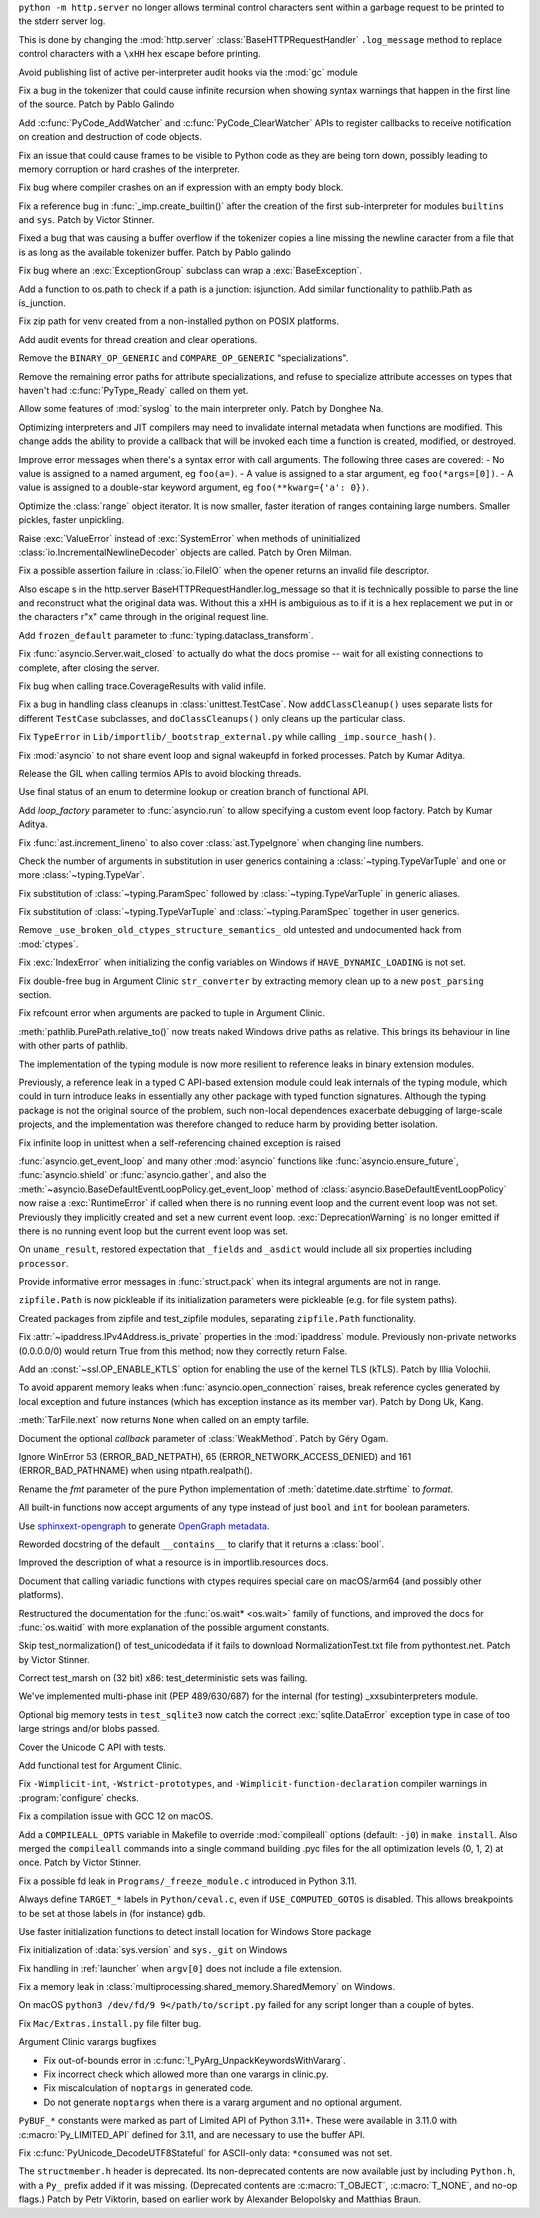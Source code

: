 .. date: 2022-12-05-01-39-10
.. gh-issue: 100001
.. nonce: uD05Fc
.. release date: 2022-12-06
.. section: Security

``python -m http.server`` no longer allows terminal control characters sent
within a garbage request to be printed to the stderr server log.

This is done by changing the :mod:`http.server`
:class:`BaseHTTPRequestHandler` ``.log_message`` method to replace control
characters with a ``\xHH`` hex escape before printing.

..

.. date: 2022-11-11-12-50-28
.. gh-issue: 87604
.. nonce: OtwH5L
.. section: Security

Avoid publishing list of active per-interpreter audit hooks via the
:mod:`gc` module

..

.. date: 2022-11-30-11-09-40
.. gh-issue: 99891
.. nonce: 9VomwB
.. section: Core and Builtins

Fix a bug in the tokenizer that could cause infinite recursion when showing
syntax warnings that happen in the first line of the source. Patch by Pablo
Galindo

..

.. date: 2022-11-27-13-50-13
.. gh-issue: 91054
.. nonce: oox_kW
.. section: Core and Builtins

Add :c:func:`PyCode_AddWatcher` and :c:func:`PyCode_ClearWatcher` APIs to
register callbacks to receive notification on creation and destruction of
code objects.

..

.. date: 2022-11-26-04-00-41
.. gh-issue: 99729
.. nonce: A3ovwQ
.. section: Core and Builtins

Fix an issue that could cause frames to be visible to Python code as they
are being torn down, possibly leading to memory corruption or hard crashes
of the interpreter.

..

.. date: 2022-11-23-18-16-18
.. gh-issue: 99708
.. nonce: 7MuaiR
.. section: Core and Builtins

Fix bug where compiler crashes on an if expression with an empty body block.

..

.. date: 2022-11-21-11-27-14
.. gh-issue: 99578
.. nonce: DcKoBJ
.. section: Core and Builtins

Fix a reference bug in :func:`_imp.create_builtin()` after the creation of
the first sub-interpreter for modules ``builtins`` and ``sys``. Patch by
Victor Stinner.

..

.. date: 2022-11-19-22-27-52
.. gh-issue: 99581
.. nonce: yKYPbf
.. section: Core and Builtins

Fixed a bug that was causing a buffer overflow if the tokenizer copies a
line missing the newline caracter from a file that is as long as the
available tokenizer buffer. Patch by Pablo galindo

..

.. date: 2022-11-18-11-24-25
.. gh-issue: 99553
.. nonce: F64h-n
.. section: Core and Builtins

Fix bug where an :exc:`ExceptionGroup` subclass can wrap a
:exc:`BaseException`.

..

.. date: 2022-11-16-21-35-30
.. gh-issue: 99547
.. nonce: p_c_bp
.. section: Core and Builtins

Add a function to os.path to check if a path is a junction: isjunction. Add
similar functionality to pathlib.Path as is_junction.

..

.. date: 2022-11-12-01-39-57
.. gh-issue: 99370
.. nonce: _cu32j
.. section: Core and Builtins

Fix zip path for venv created from a non-installed python on POSIX
platforms.

..

.. date: 2022-11-11-14-04-01
.. gh-issue: 99377
.. nonce: -CJvWn
.. section: Core and Builtins

Add audit events for thread creation and clear operations.

..

.. date: 2022-11-10-17-09-16
.. gh-issue: 98686
.. nonce: bmAKwr
.. section: Core and Builtins

Remove the ``BINARY_OP_GENERIC`` and ``COMPARE_OP_GENERIC``
"specializations".

..

.. date: 2022-11-10-16-53-40
.. gh-issue: 99298
.. nonce: HqRJES
.. section: Core and Builtins

Remove the remaining error paths for attribute specializations, and refuse
to specialize attribute accesses on types that haven't had
:c:func:`PyType_Ready` called on them yet.

..

.. date: 2022-11-05-22-26-35
.. gh-issue: 99127
.. nonce: Btk7ih
.. section: Core and Builtins

Allow some features of :mod:`syslog` to the main interpreter only. Patch by
Donghee Na.

..

.. date: 2022-10-05-11-44-52
.. gh-issue: 91053
.. nonce: f5Bo3p
.. section: Core and Builtins

Optimizing interpreters and JIT compilers may need to invalidate internal
metadata when functions are modified. This change adds the ability to
provide a callback that will be invoked each time a function is created,
modified, or destroyed.

..

.. date: 2022-09-17-17-08-01
.. gh-issue: 90994
.. nonce: f0H2Yd
.. section: Core and Builtins

Improve error messages when there's a syntax error with call arguments. The
following three cases are covered: - No value is assigned to a named
argument, eg ``foo(a=)``. - A value is assigned to a star argument, eg
``foo(*args=[0])``. - A value is assigned to a double-star keyword argument,
eg ``foo(**kwarg={'a': 0})``.

..

.. bpo: 45026
.. date: 2021-08-29-15-55-19
.. nonce: z7nTA3
.. section: Core and Builtins

Optimize the :class:`range` object iterator. It is now smaller, faster
iteration of ranges containing large numbers. Smaller pickles, faster
unpickling.

..

.. bpo: 31718
.. date: 2020-02-23-23-48-15
.. nonce: sXko5e
.. section: Core and Builtins

Raise :exc:`ValueError` instead of :exc:`SystemError` when methods of
uninitialized :class:`io.IncrementalNewlineDecoder` objects are called.
Patch by Oren Milman.

..

.. bpo: 38031
.. date: 2019-09-04-19-09-49
.. nonce: Yq4L72
.. section: Core and Builtins

Fix a possible assertion failure in :class:`io.FileIO` when the opener
returns an invalid file descriptor.

..

.. date: 2022-12-05-13-40-15
.. gh-issue: 100001
.. nonce: 78ReYp
.. section: Library

Also \ escape \s in the http.server BaseHTTPRequestHandler.log_message so
that it is technically possible to parse the line and reconstruct what the
original data was.  Without this a \xHH is ambiguious as to if it is a hex
replacement we put in or the characters r"\x" came through in the original
request line.

..

.. date: 2022-12-03-05-58-48
.. gh-issue: 99957
.. nonce: jLYYgN
.. section: Library

Add ``frozen_default`` parameter to :func:`typing.dataclass_transform`.

..

.. date: 2022-11-22-19-31-26
.. gh-issue: 79033
.. nonce: MW6kHq
.. section: Library

Fix :func:`asyncio.Server.wait_closed` to actually do what the docs promise
-- wait for all existing connections to complete, after closing the server.

..

.. date: 2022-11-21-17-56-18
.. gh-issue: 51524
.. nonce: nTykx8
.. section: Library

Fix bug when calling trace.CoverageResults with valid infile.

..

.. date: 2022-11-21-13-49-03
.. gh-issue: 99645
.. nonce: 9w1QKq
.. section: Library

Fix a bug in handling class cleanups in :class:`unittest.TestCase`.  Now
``addClassCleanup()`` uses separate lists for different ``TestCase``
subclasses, and ``doClassCleanups()`` only cleans up the particular class.

..

.. date: 2022-11-21-10-45-54
.. gh-issue: 99508
.. nonce: QqVbby
.. section: Library

Fix ``TypeError`` in ``Lib/importlib/_bootstrap_external.py`` while calling
``_imp.source_hash()``.

..

.. date: 2022-11-17-10-56-47
.. gh-issue: 66285
.. nonce: KvjlaB
.. section: Library

Fix :mod:`asyncio` to not share event loop and signal wakeupfd in forked
processes. Patch by Kumar Aditya.

..

.. date: 2022-11-15-10-55-24
.. gh-issue: 97001
.. nonce: KeQuVF
.. section: Library

Release the GIL when calling termios APIs to avoid blocking threads.

..

.. date: 2022-11-15-04-08-25
.. gh-issue: 92647
.. nonce: cZcjnJ
.. section: Library

Use final status of an enum to determine lookup or creation branch of
functional API.

..

.. date: 2022-11-14-08-21-56
.. gh-issue: 99388
.. nonce: UWSlwp
.. section: Library

Add *loop_factory* parameter to :func:`asyncio.run` to allow specifying a
custom event loop factory. Patch by Kumar Aditya.

..

.. date: 2022-11-13-02-06-56
.. gh-issue: 99341
.. nonce: 8-OlwB
.. section: Library

Fix :func:`ast.increment_lineno` to also cover :class:`ast.TypeIgnore` when
changing line numbers.

..

.. date: 2022-11-12-12-15-30
.. gh-issue: 99382
.. nonce: dKg_rW
.. section: Library

Check the number of arguments in substitution in user generics containing a
:class:`~typing.TypeVarTuple` and one or more :class:`~typing.TypeVar`.

..

.. date: 2022-11-12-12-10-23
.. gh-issue: 99379
.. nonce: bcGhxF
.. section: Library

Fix substitution of :class:`~typing.ParamSpec` followed by
:class:`~typing.TypeVarTuple` in generic aliases.

..

.. date: 2022-11-12-12-08-34
.. gh-issue: 99344
.. nonce: 7M_u8G
.. section: Library

Fix substitution of :class:`~typing.TypeVarTuple` and
:class:`~typing.ParamSpec` together in user generics.

..

.. date: 2022-11-09-12-36-12
.. gh-issue: 99284
.. nonce: 9p4J2l
.. section: Library

Remove ``_use_broken_old_ctypes_structure_semantics_`` old untested and
undocumented hack from :mod:`ctypes`.

..

.. date: 2022-11-09-03-34-29
.. gh-issue: 99201
.. nonce: lDJ7xI
.. section: Library

Fix :exc:`IndexError` when initializing the config variables on Windows if
``HAVE_DYNAMIC_LOADING`` is not set.

..

.. date: 2022-11-08-15-54-43
.. gh-issue: 99240
.. nonce: MhYwcz
.. section: Library

Fix double-free bug in Argument Clinic ``str_converter`` by extracting
memory clean up to a new ``post_parsing`` section.

..

.. date: 2022-11-08-11-18-51
.. gh-issue: 64490
.. nonce: VcBgrN
.. section: Library

Fix refcount error when arguments are packed to tuple in Argument Clinic.

..

.. date: 2022-11-02-23-47-07
.. gh-issue: 99029
.. nonce: 7uCiIB
.. section: Library

:meth:`pathlib.PurePath.relative_to()` now treats naked Windows drive paths
as relative. This brings its behaviour in line with other parts of pathlib.

..

.. date: 2022-10-24-11-01-05
.. gh-issue: 98253
.. nonce: HVd5v4
.. section: Library

The implementation of the typing module is now more resilient to reference
leaks in binary extension modules.

Previously, a reference leak in a typed C API-based extension module could
leak internals of the typing module, which could in turn introduce leaks in
essentially any other package with typed function signatures. Although the
typing package is not the original source of the problem, such non-local
dependences exacerbate debugging of large-scale projects, and the
implementation was therefore changed to reduce harm by providing better
isolation.

..

.. date: 2022-10-19-18-31-53
.. gh-issue: 98458
.. nonce: vwyq7O
.. section: Library

Fix infinite loop in unittest when a self-referencing chained exception is
raised

..

.. date: 2022-10-19-13-37-23
.. gh-issue: 93453
.. nonce: wTB_sH
.. section: Library

:func:`asyncio.get_event_loop` and many other :mod:`asyncio` functions like
:func:`asyncio.ensure_future`, :func:`asyncio.shield` or
:func:`asyncio.gather`, and also the
:meth:`~asyncio.BaseDefaultEventLoopPolicy.get_event_loop` method of
:class:`asyncio.BaseDefaultEventLoopPolicy` now raise a :exc:`RuntimeError`
if called when there is no running event loop and the current event loop was
not set. Previously they implicitly created and set a new current event
loop. :exc:`DeprecationWarning` is no longer emitted if there is no running
event loop but the current event loop was set.

..

.. date: 2022-10-16-18-52-00
.. gh-issue: 97966
.. nonce: humlhz
.. section: Library

On ``uname_result``, restored expectation that ``_fields`` and ``_asdict``
would include all six properties including ``processor``.

..

.. date: 2022-10-13-22-13-54
.. gh-issue: 98248
.. nonce: lwyygy
.. section: Library

Provide informative error messages in :func:`struct.pack` when its integral
arguments are not in range.

..

.. date: 2022-10-08-19-20-33
.. gh-issue: 98108
.. nonce: WUObqM
.. section: Library

``zipfile.Path`` is now pickleable if its initialization parameters were
pickleable (e.g. for file system paths).

..

.. date: 2022-10-08-15-41-00
.. gh-issue: 98098
.. nonce: DugpWi
.. section: Library

Created packages from zipfile and test_zipfile modules, separating
``zipfile.Path`` functionality.

..

.. date: 2022-10-02-12-38-22
.. gh-issue: 82836
.. nonce: OvYLmC
.. section: Library

Fix :attr:`~ipaddress.IPv4Address.is_private` properties in the
:mod:`ipaddress` module. Previously non-private networks (0.0.0.0/0) would
return True from this method; now they correctly return False.

..

.. date: 2022-09-14-21-56-15
.. gh-issue: 96828
.. nonce: ZoOY5G
.. section: Library

Add an :const:`~ssl.OP_ENABLE_KTLS` option for enabling the use of the kernel
TLS (kTLS). Patch by Illia Volochii.

..

.. date: 2022-08-06-12-18-07
.. gh-issue: 88863
.. nonce: NnqsuJ
.. section: Library

To avoid apparent memory leaks when :func:`asyncio.open_connection` raises,
break reference cycles generated by local exception and future instances
(which has exception instance as its member var). Patch by Dong Uk, Kang.

..

.. date: 2022-04-23-03-46-37
.. gh-issue: 91078
.. nonce: 87-hkp
.. section: Library

:meth:`TarFile.next` now returns ``None`` when called on an empty tarfile.

..

.. bpo: 47220
.. date: 2022-04-04-22-54-11
.. nonce: L9jYu4
.. section: Library

Document the optional *callback* parameter of :class:`WeakMethod`. Patch by
Géry Ogam.

..

.. bpo: 44817
.. date: 2021-08-03-05-31-00
.. nonce: wOW_Qn
.. section: Library

Ignore WinError 53 (ERROR_BAD_NETPATH), 65 (ERROR_NETWORK_ACCESS_DENIED) and
161 (ERROR_BAD_PATHNAME) when using ntpath.realpath().

..

.. bpo: 41260
.. date: 2020-08-02-23-46-22
.. nonce: Q2BNzY
.. section: Library

Rename the *fmt* parameter of the pure Python implementation of
:meth:`datetime.date.strftime` to *format*.

..

.. bpo: 15999
.. date: 2019-08-30-10-48-53
.. nonce: QqsRRi
.. section: Library

All built-in functions now accept arguments of any type instead of just
``bool`` and ``int`` for boolean parameters.

..

.. date: 2022-12-02-17-08-08
.. gh-issue: 99931
.. nonce: wC46hE
.. section: Documentation

Use `sphinxext-opengraph <https://sphinxext-opengraph.readthedocs.io/>`__ to
generate `OpenGraph metadata <https://ogp.me/>`__.

..

.. date: 2022-11-26-21-43-05
.. gh-issue: 89682
.. nonce: DhKoTM
.. section: Documentation

Reworded docstring of the default ``__contains__`` to clarify that it
returns a :class:`bool`.

..

.. date: 2022-11-26-15-51-23
.. gh-issue: 88330
.. nonce: B_wFq8
.. section: Documentation

Improved the description of what a resource is in importlib.resources docs.

..

.. date: 2022-11-16-12-52-23
.. gh-issue: 92892
.. nonce: TS-P0j
.. section: Documentation

Document that calling variadic functions with ctypes requires special care
on macOS/arm64 (and possibly other platforms).

..

.. bpo: 41825
.. date: 2020-09-22-12-32-16
.. nonce: npcaCb
.. section: Documentation

Restructured the documentation for the :func:`os.wait* <os.wait>` family of
functions, and improved the docs for :func:`os.waitid` with more explanation
of the possible argument constants.

..

.. date: 2022-12-05-16-12-56
.. gh-issue: 99892
.. nonce: sz_eW8
.. section: Tests

Skip test_normalization() of test_unicodedata if it fails to download
NormalizationTest.txt file from pythontest.net. Patch by Victor Stinner.

..

.. date: 2022-12-01-18-55-18
.. gh-issue: 99934
.. nonce: Ox3Fqf
.. section: Tests

Correct test_marsh on (32 bit) x86: test_deterministic sets was failing.

..

.. date: 2022-11-23-18-32-16
.. gh-issue: 99741
.. nonce: q4R7NH
.. section: Tests

We've implemented multi-phase init (PEP 489/630/687) for the internal (for
testing) _xxsubinterpreters module.

..

.. date: 2022-11-21-19-21-30
.. gh-issue: 99659
.. nonce: 4gP0nm
.. section: Tests

Optional big memory tests in ``test_sqlite3`` now catch the correct
:exc:`sqlite.DataError` exception type in case of too large strings and/or
blobs passed.

..

.. date: 2022-11-19-13-34-28
.. gh-issue: 99593
.. nonce: 8ZfCkj
.. section: Tests

Cover the Unicode C API with tests.

..

.. date: 2022-08-22-15-49-14
.. gh-issue: 96002
.. nonce: 4UE9UE
.. section: Tests

Add functional test for Argument Clinic.

..

.. date: 2022-11-24-02-58-10
.. gh-issue: 99086
.. nonce: DV_4Br
.. section: Build

Fix ``-Wimplicit-int``, ``-Wstrict-prototypes``, and
``-Wimplicit-function-declaration`` compiler warnings in
:program:`configure` checks.

..

.. date: 2022-11-15-08-40-22
.. gh-issue: 99337
.. nonce: 5LoQDE
.. section: Build

Fix a compilation issue with GCC 12 on macOS.

..

.. date: 2022-11-09-14-42-48
.. gh-issue: 99289
.. nonce: X7wFE1
.. section: Build

Add a ``COMPILEALL_OPTS`` variable in Makefile to override :mod:`compileall`
options (default: ``-j0``) in ``make install``. Also merged the
``compileall`` commands into a single command building .pyc files for the
all optimization levels (0, 1, 2) at once. Patch by Victor Stinner.

..

.. date: 2022-11-03-08-10-49
.. gh-issue: 98872
.. nonce: gdsR8X
.. section: Build

Fix a possible fd leak in ``Programs/_freeze_module.c`` introduced in Python
3.11.

..

.. date: 2022-10-16-12-49-24
.. gh-issue: 88226
.. nonce: BsnQ4k
.. section: Build

Always define ``TARGET_*`` labels in ``Python/ceval.c``, even if
``USE_COMPUTED_GOTOS`` is disabled.  This allows breakpoints to be set at
those labels in (for instance) ``gdb``.

..

.. date: 2022-11-23-17-17-16
.. gh-issue: 99345
.. nonce: jOa3-f
.. section: Windows

Use faster initialization functions to detect install location for Windows
Store package

..

.. date: 2022-11-21-19-50-18
.. gh-issue: 98629
.. nonce: tMmB_B
.. section: Windows

Fix initialization of :data:`sys.version` and ``sys._git`` on Windows

..

.. date: 2022-11-16-19-03-21
.. gh-issue: 99442
.. nonce: 6Dgk3Q
.. section: Windows

Fix handling in :ref:`launcher` when ``argv[0]`` does not include a file
extension.

..

.. bpo: 40882
.. date: 2020-06-06-15-10-37
.. nonce: UvNbdj
.. section: Windows

Fix a memory leak in :class:`multiprocessing.shared_memory.SharedMemory` on
Windows.

..

.. date: 2022-11-25-09-23-20
.. gh-issue: 87235
.. nonce: SifjCD
.. section: macOS

On macOS ``python3 /dev/fd/9 9</path/to/script.py`` failed for any script
longer than a couple of bytes.

..

.. date: 2022-11-01-10-32-23
.. gh-issue: 98940
.. nonce: W3YzC_
.. section: macOS

Fix ``Mac/Extras.install.py`` file filter bug.

..

.. date: 2022-08-11-09-58-15
.. gh-issue: 64490
.. nonce: PjwhM4
.. section: Tools/Demos

Argument Clinic varargs bugfixes

* Fix out-of-bounds error in :c:func:`!_PyArg_UnpackKeywordsWithVararg`.
* Fix incorrect check which allowed more than one varargs in clinic.py.
* Fix miscalculation of ``noptargs`` in generated code.
* Do not generate ``noptargs`` when there is a vararg argument and no optional argument.

..

.. date: 2022-12-05-17-30-13
.. gh-issue: 98680
.. nonce: FiMCxZ
.. section: C API

``PyBUF_*`` constants were marked as part of Limited API of Python 3.11+.
These were available in 3.11.0 with :c:macro:`Py_LIMITED_API` defined for
3.11, and are necessary to use the buffer API.

..

.. date: 2022-11-20-09-52-50
.. gh-issue: 99612
.. nonce: eBHksg
.. section: C API

Fix :c:func:`PyUnicode_DecodeUTF8Stateful` for ASCII-only data:
``*consumed`` was not set.

..

.. date: 2022-11-02-16-51-24
.. gh-issue: 47146
.. nonce: dsYDtI
.. section: C API

The ``structmember.h`` header is deprecated. Its non-deprecated contents are
now available just by including ``Python.h``, with a ``Py_`` prefix added if
it was missing. (Deprecated contents are :c:macro:`T_OBJECT`,
:c:macro:`T_NONE`, and no-op flags.) Patch by Petr Viktorin, based on
earlier work by Alexander Belopolsky and Matthias Braun.
